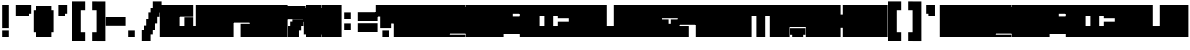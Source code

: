 SplineFontDB: 3.2
FontName: Untitled1
FullName: Untitled1
FamilyName: Untitled1
Weight: Regular
Copyright: Copyright (c) 2024, Myles.Zhang27
UComments: "2024-5-15: Created with FontForge (http://fontforge.org)"
Version: 001.000
ItalicAngle: 0
UnderlinePosition: -100
UnderlineWidth: 50
Ascent: 800
Descent: 200
InvalidEm: 0
LayerCount: 2
Layer: 0 0 "Back" 1
Layer: 1 0 "Fore" 0
XUID: [1021 651 -132743259 16276]
OS2Version: 0
OS2_WeightWidthSlopeOnly: 0
OS2_UseTypoMetrics: 1
CreationTime: 1715790356
ModificationTime: 1715793328
OS2TypoAscent: 0
OS2TypoAOffset: 1
OS2TypoDescent: 0
OS2TypoDOffset: 1
OS2TypoLinegap: 0
OS2WinAscent: 0
OS2WinAOffset: 1
OS2WinDescent: 0
OS2WinDOffset: 1
HheadAscent: 0
HheadAOffset: 1
HheadDescent: 0
HheadDOffset: 1
OS2Vendor: 'PfEd'
DEI: 91125
Encoding: ISO8859-1
UnicodeInterp: none
NameList: AGL For New Fonts
DisplaySize: -48
AntiAlias: 1
FitToEm: 0
WinInfo: 0 28 12
BeginChars: 256 79

StartChar: A
Encoding: 65 65 0
Width: 440
Flags: HW
LayerCount: 2
Fore
SplineSet
-55 -90 m 1
 -55 680 l 1
 440 680 l 1
 440 -90 l 1
 -55 -90 l 1
EndSplineSet
EndChar

StartChar: hyphen
Encoding: 45 45 1
Width: 440
Flags: HW
LayerCount: 2
Fore
SplineSet
-55 185 m 1
 -55 405 l 1
 440 405 l 1
 440 185 l 1
 -55 185 l 1
EndSplineSet
EndChar

StartChar: period
Encoding: 46 46 2
Width: 440
Flags: HW
LayerCount: 2
Fore
SplineSet
55 -90 m 1
 55 75 l 1
 220 75 l 1
 220 -90 l 1
 55 -90 l 1
EndSplineSet
EndChar

StartChar: slash
Encoding: 47 47 3
Width: 440
Flags: HW
LayerCount: 2
Fore
SplineSet
-55 -200 m 1
 -55 75 l 1
 165 75 l 1
 165 -200 l 1
 -55 -200 l 1
220 515 m 1
 220 790 l 1
 440 790 l 1
 440 515 l 1
 220 515 l 1
165 -35 m 1
 165 625 l 1
 220 625 l 1
 220 -35 l 1
 165 -35 l 1
220 75 m 1
 220 515 l 1
 275 515 l 1
 275 75 l 1
 220 75 l 1
275 240 m 1
 275 515 l 1
 330 515 l 1
 330 240 l 1
 275 240 l 1
330 405 m 1
 330 515 l 1
 385 515 l 1
 385 405 l 1
 330 405 l 1
110 75 m 1
 110 515 l 1
 165 515 l 1
 165 75 l 1
 110 75 l 1
55 75 m 1
 55 350 l 1
 110 350 l 1
 110 75 l 1
 55 75 l 1
0 75 m 1
 0 185 l 1
 55 185 l 1
 55 75 l 1
 0 75 l 1
EndSplineSet
EndChar

StartChar: grave
Encoding: 96 96 4
Width: 440
Flags: HW
LayerCount: 2
Fore
SplineSet
55 460 m 1
 55 680 l 1
 275 680 l 1
 275 460 l 1
 55 460 l 1
110 405 m 1
 110 460 l 1
 275 460 l 1
 275 405 l 1
 110 405 l 1
EndSplineSet
EndChar

StartChar: quotesingle
Encoding: 39 39 5
Width: 440
Flags: HW
LayerCount: 2
Fore
SplineSet
110 460 m 1
 110 680 l 1
 330 680 l 1
 330 460 l 1
 110 460 l 1
110 405 m 1
 110 460 l 1
 275 460 l 1
 275 405 l 1
 110 405 l 1
EndSplineSet
EndChar

StartChar: quotedbl
Encoding: 34 34 6
Width: 440
Flags: HW
LayerCount: 2
Fore
SplineSet
-55 460 m 1
 -55 680 l 1
 330 680 l 1
 330 460 l 1
 -55 460 l 1
-55 405 m 1
 -55 460 l 1
 275 460 l 1
 275 405 l 1
 -55 405 l 1
EndSplineSet
EndChar

StartChar: asciitilde
Encoding: 126 126 7
Width: 440
Flags: HW
LayerCount: 2
Fore
SplineSet
55 460 m 1
 55 680 l 1
 440 680 l 1
 440 460 l 1
 55 460 l 1
110 405 m 1
 110 460 l 1
 440 460 l 1
 440 405 l 1
 110 405 l 1
EndSplineSet
EndChar

StartChar: parenleft
Encoding: 40 40 8
Width: 440
Flags: HW
LayerCount: 2
Fore
SplineSet
0 -200 m 1
 0 790 l 1
 220 790 l 1
 220 -200 l 1
 0 -200 l 1
220 570 m 1
 220 790 l 1
 330 790 l 1
 330 570 l 1
 220 570 l 1
220 -200 m 1
 220 20 l 1
 330 20 l 1
 330 -200 l 1
 220 -200 l 1
EndSplineSet
EndChar

StartChar: parenright
Encoding: 41 41 9
Width: 440
Flags: HW
LayerCount: 2
Fore
SplineSet
165 -201 m 1
 165 789 l 1
 385 789 l 1
 385 -201 l 1
 165 -201 l 1
55 570 m 1
 55 790 l 1
 165 790 l 1
 165 570 l 1
 55 570 l 1
55 -200 m 1
 55 20 l 1
 165 20 l 1
 165 -200 l 1
 55 -200 l 1
EndSplineSet
EndChar

StartChar: bracketleft
Encoding: 91 91 10
Width: 440
Flags: HW
LayerCount: 2
Fore
SplineSet
0 -200 m 1
 0 790 l 1
 220 790 l 1
 220 -200 l 1
 0 -200 l 1
220 570 m 1
 220 790 l 1
 330 790 l 1
 330 570 l 1
 220 570 l 1
220 -200 m 1
 220 20 l 1
 330 20 l 1
 330 -200 l 1
 220 -200 l 1
EndSplineSet
EndChar

StartChar: bracketright
Encoding: 93 93 11
Width: 440
Flags: HW
LayerCount: 2
Fore
SplineSet
165 -201 m 1
 165 789 l 1
 385 789 l 1
 385 -201 l 1
 165 -201 l 1
55 570 m 1
 55 790 l 1
 165 790 l 1
 165 570 l 1
 55 570 l 1
55 -200 m 1
 55 20 l 1
 165 20 l 1
 165 -200 l 1
 55 -200 l 1
EndSplineSet
EndChar

StartChar: numbersign
Encoding: 35 35 12
Width: 440
Flags: HW
LayerCount: 2
Fore
SplineSet
0 -91 m 1
 0 679 l 1
 385 679 l 1
 385 -91 l 1
 0 -91 l 1
385 20 m 1
 385 570 l 1
 440 570 l 1
 440 20 l 1
 385 20 l 1
-55 20 m 1
 -55 570 l 1
 0 570 l 1
 0 20 l 1
 -55 20 l 1
EndSplineSet
EndChar

StartChar: exclam
Encoding: 33 33 13
Width: 440
Flags: HW
LayerCount: 2
Fore
SplineSet
55 130 m 1
 55 680 l 1
 220 680 l 1
 220 130 l 1
 55 130 l 1
55 -90 m 1
 55 75 l 1
 220 75 l 1
 220 -90 l 1
 55 -90 l 1
EndSplineSet
EndChar

StartChar: question
Encoding: 63 63 14
Width: 440
Flags: HW
LayerCount: 2
Fore
SplineSet
-55 405 m 1
 -55 680 l 1
 440 680 l 1
 440 405 l 1
 -55 405 l 1
55 240 m 1
 55 405 l 1
 440 405 l 1
 440 240 l 1
 55 240 l 1
55 130 m 1
 55 240 l 1
 330 240 l 1
 330 130 l 1
 55 130 l 1
110 -90 m 1
 110 75 l 1
 275 75 l 1
 275 -90 l 1
 110 -90 l 1
EndSplineSet
EndChar

StartChar: G
Encoding: 71 71 15
Width: 440
Flags: HW
LayerCount: 2
Fore
SplineSet
-55 -34.599609375 m 1
 -55 405.400390625 l 1
 440 405.400390625 l 1
 440 -34.599609375 l 1
 -55 -34.599609375 l 1
-55 405.400390625 m 1
 -55 680.400390625 l 1
 220 680.400390625 l 1
 220 405.400390625 l 1
 -55 405.400390625 l 1
220 460.400390625 m 1
 220 680.400390625 l 1
 440 680.400390625 l 1
 440 460.400390625 l 1
 220 460.400390625 l 1
EndSplineSet
EndChar

StartChar: D
Encoding: 68 68 16
Width: 440
Flags: HW
LayerCount: 2
Fore
SplineSet
-55 -35 m 1
 -55 625 l 1
 440 625 l 1
 440 -35 l 1
 -55 -35 l 1
-55 625 m 1
 -55 680 l 1
 385 680 l 1
 385 625 l 1
 -55 625 l 1
-55 -90 m 1
 -55 -35 l 1
 385 -35 l 1
 385 -90 l 1
 -55 -90 l 1
EndSplineSet
EndChar

StartChar: I
Encoding: 73 73 17
Width: 495
Flags: HW
LayerCount: 2
Fore
SplineSet
-55 405 m 1
 -55 680 l 1
 495 680 l 1
 495 405 l 1
 -55 405 l 1
-55 -90 m 1
 -55 185 l 1
 495 185 l 1
 495 -90 l 1
 -55 -90 l 1
110 185 m 1
 110 405 l 1
 330 405 l 1
 330 185 l 1
 110 185 l 1
EndSplineSet
EndChar

StartChar: J
Encoding: 74 74 18
Width: 495
Flags: HW
LayerCount: 2
Fore
SplineSet
-55 350 m 1
 -55 680 l 1
 495 680 l 1
 495 350 l 1
 -55 350 l 1
-55 -90 m 1
 -55 294 l 1
 495 294 l 1
 495 -90 l 1
 -55 -90 l 1
220 294 m 1
 220 350 l 1
 495 350 l 1
 495 294 l 1
 220 294 l 1
EndSplineSet
EndChar

StartChar: L
Encoding: 76 76 19
Width: 440
Flags: HW
LayerCount: 2
Fore
SplineSet
-55 185 m 1
 -55 680 l 1
 220 680 l 1
 220 185 l 1
 -55 185 l 1
-55 -90 m 1
 -55 185 l 1
 440 185 l 1
 440 -90 l 1
 -55 -90 l 1
EndSplineSet
EndChar

StartChar: M
Encoding: 77 77 20
Width: 660
Flags: HW
LayerCount: 2
Fore
SplineSet
-55 -90 m 1
 -55 680 l 1
 660 680 l 1
 660 -90 l 1
 -55 -90 l 1
EndSplineSet
EndChar

StartChar: N
Encoding: 78 78 21
Width: 495
Flags: HW
LayerCount: 2
Fore
SplineSet
-55 -90 m 1
 -55 680 l 1
 495 680 l 1
 495 -90 l 1
 -55 -90 l 1
EndSplineSet
EndChar

StartChar: O
Encoding: 79 79 22
Width: 440
Flags: HW
LayerCount: 2
Fore
SplineSet
-55 350 m 1
 -55 680 l 1
 440 680 l 1
 440 350 l 1
 -55 350 l 1
-55 -90 m 1
 -55 240 l 1
 440 240 l 1
 440 -90 l 1
 -55 -90 l 1
220 240 m 1
 220 350 l 1
 440 350 l 1
 440 240 l 1
 220 240 l 1
-55 240 m 1
 -55 350 l 1
 165 350 l 1
 165 240 l 1
 -55 240 l 1
EndSplineSet
EndChar

StartChar: P
Encoding: 80 80 23
Width: 440
Flags: HW
LayerCount: 2
Fore
SplineSet
-55 185 m 1
 -55 680 l 1
 440 680 l 1
 440 185 l 1
 -55 185 l 1
-55 -90 m 1
 -55 185 l 1
 220 185 l 1
 220 -90 l 1
 -55 -90 l 1
EndSplineSet
EndChar

StartChar: T
Encoding: 84 84 24
Width: 495
Flags: HW
LayerCount: 2
Fore
SplineSet
-55 405 m 1
 -55 680 l 1
 495 680 l 1
 495 405 l 1
 -55 405 l 1
110 -90 m 1
 110 405 l 1
 330 405 l 1
 330 -90 l 1
 110 -90 l 1
EndSplineSet
EndChar

StartChar: V
Encoding: 86 86 25
Width: 440
Flags: HW
LayerCount: 2
Fore
SplineSet
-55 130 m 1
 -55 680 l 1
 440 680 l 1
 440 130 l 1
 -55 130 l 1
55 -90 m 1
 55 130 l 1
 330 130 l 1
 330 -90 l 1
 55 -90 l 1
330 -35 m 1
 330 130 l 1
 385 130 l 1
 385 -35 l 1
 330 -35 l 1
0 -35 m 1
 0 130 l 1
 55 130 l 1
 55 -35 l 1
 0 -35 l 1
EndSplineSet
EndChar

StartChar: X
Encoding: 88 88 26
Width: 440
Flags: HW
LayerCount: 2
Fore
SplineSet
-55 -90 m 1
 -55 680 l 1
 165 680 l 1
 165 -90 l 1
 -55 -90 l 1
220 -90 m 1
 220 680 l 1
 440 680 l 1
 440 -90 l 1
 220 -90 l 1
165 130 m 1
 165 460 l 1
 220 460 l 1
 220 130 l 1
 165 130 l 1
EndSplineSet
EndChar

StartChar: one
Encoding: 49 49 27
Width: 440
Flags: HW
LayerCount: 2
Fore
SplineSet
-55 405 m 1
 -55 680 l 1
 330 680 l 1
 330 405 l 1
 -55 405 l 1
-55 -90 m 1
 -55 185 l 1
 440 185 l 1
 440 -90 l 1
 -55 -90 l 1
110 185 m 1
 110 405 l 1
 330 405 l 1
 330 185 l 1
 110 185 l 1
EndSplineSet
EndChar

StartChar: four
Encoding: 52 52 28
Width: 440
Flags: HW
LayerCount: 2
Fore
SplineSet
-55 240 m 1
 -55 680 l 1
 440 680 l 1
 440 240 l 1
 -55 240 l 1
165 -90 m 1
 165 240 l 1
 440 240 l 1
 440 -90 l 1
 165 -90 l 1
EndSplineSet
EndChar

StartChar: seven
Encoding: 55 55 29
Width: 440
Flags: HW
LayerCount: 2
Fore
SplineSet
-55 350 m 1
 -55 679 l 1
 440 679 l 1
 440 350 l 1
 -55 350 l 1
110 295 m 1
 110 350 l 1
 440 350 l 1
 440 295 l 1
 110 295 l 1
0 -91 m 1
 0 184 l 1
 275 184 l 1
 275 -91 l 1
 0 -91 l 1
55 184 m 1
 55 295 l 1
 385 295 l 1
 385 184 l 1
 55 184 l 1
275 75 m 1
 275 184 l 1
 330 184 l 1
 330 75 l 1
 275 75 l 1
EndSplineSet
EndChar

StartChar: eight
Encoding: 56 56 30
Width: 440
Flags: HW
LayerCount: 2
Fore
SplineSet
0 -90 m 1
 0 680 l 1
 385 680 l 1
 385 -90 l 1
 0 -90 l 1
385 -35 m 1
 385 625 l 1
 440 625 l 1
 440 -35 l 1
 385 -35 l 1
-55 -35 m 1
 -55 625 l 1
 0 625 l 1
 0 -35 l 1
 -55 -35 l 1
EndSplineSet
EndChar

StartChar: zero
Encoding: 48 48 31
Width: 440
Flags: HW
LayerCount: 2
Fore
SplineSet
-55 -90 m 1
 -55 680 l 1
 440 680 l 1
 440 -90 l 1
 -55 -90 l 1
EndSplineSet
EndChar

StartChar: two
Encoding: 50 50 32
Width: 440
Flags: HW
LayerCount: 2
Fore
SplineSet
-55 -90 m 1
 -55 680 l 1
 440 680 l 1
 440 -90 l 1
 -55 -90 l 1
EndSplineSet
EndChar

StartChar: three
Encoding: 51 51 33
Width: 440
Flags: HW
LayerCount: 2
Fore
SplineSet
-55 -90 m 1
 -55 680 l 1
 440 680 l 1
 440 -90 l 1
 -55 -90 l 1
EndSplineSet
EndChar

StartChar: five
Encoding: 53 53 34
Width: 440
Flags: HW
LayerCount: 2
Fore
SplineSet
-55 -90 m 1
 -55 680 l 1
 440 680 l 1
 440 -90 l 1
 -55 -90 l 1
EndSplineSet
EndChar

StartChar: six
Encoding: 54 54 35
Width: 440
Flags: HW
LayerCount: 2
Fore
SplineSet
-55 -90 m 1
 -55 680 l 1
 440 680 l 1
 440 -90 l 1
 -55 -90 l 1
EndSplineSet
EndChar

StartChar: Q
Encoding: 81 81 36
Width: 440
Flags: HW
LayerCount: 2
Fore
SplineSet
-55 -90 m 1
 -55 680 l 1
 440 680 l 1
 440 -90 l 1
 -55 -90 l 1
EndSplineSet
EndChar

StartChar: R
Encoding: 82 82 37
Width: 440
Flags: HW
LayerCount: 2
Fore
SplineSet
-55 -90 m 1
 -55 680 l 1
 440 680 l 1
 440 -90 l 1
 -55 -90 l 1
EndSplineSet
EndChar

StartChar: S
Encoding: 83 83 38
Width: 440
Flags: HW
LayerCount: 2
Fore
SplineSet
-55 -90 m 1
 -55 680 l 1
 440 680 l 1
 440 -90 l 1
 -55 -90 l 1
EndSplineSet
EndChar

StartChar: W
Encoding: 87 87 39
Width: 660
Flags: HW
LayerCount: 2
Fore
SplineSet
-55 -90 m 1
 -55 680 l 1
 660 680 l 1
 660 -90 l 1
 -55 -90 l 1
EndSplineSet
EndChar

StartChar: U
Encoding: 85 85 40
Width: 440
Flags: HW
LayerCount: 2
Fore
SplineSet
-55 -90 m 1
 -55 680 l 1
 440 680 l 1
 440 -90 l 1
 -55 -90 l 1
EndSplineSet
EndChar

StartChar: Y
Encoding: 89 89 41
Width: 440
Flags: HW
LayerCount: 2
Fore
SplineSet
-55 -90 m 1
 -55 680 l 1
 440 680 l 1
 440 -90 l 1
 -55 -90 l 1
EndSplineSet
EndChar

StartChar: Z
Encoding: 90 90 42
Width: 440
Flags: HW
LayerCount: 2
Fore
SplineSet
-55 -90 m 1
 -55 680 l 1
 440 680 l 1
 440 -90 l 1
 -55 -90 l 1
EndSplineSet
EndChar

StartChar: a
Encoding: 97 97 43
Width: 440
Flags: HW
LayerCount: 2
Fore
SplineSet
-55 -90 m 1
 -55 680 l 1
 440 680 l 1
 440 -90 l 1
 -55 -90 l 1
EndSplineSet
EndChar

StartChar: d
Encoding: 100 100 44
Width: 440
Flags: HW
LayerCount: 2
Fore
SplineSet
-55 -35 m 1
 -55 625 l 1
 440 625 l 1
 440 -35 l 1
 -55 -35 l 1
-55 625 m 1
 -55 680 l 1
 385 680 l 1
 385 625 l 1
 -55 625 l 1
-55 -90 m 1
 -55 -35 l 1
 385 -35 l 1
 385 -90 l 1
 -55 -90 l 1
EndSplineSet
EndChar

StartChar: g
Encoding: 103 103 45
Width: 440
Flags: HW
LayerCount: 2
Fore
SplineSet
-55 -34.599609375 m 1
 -55 405.400390625 l 1
 440 405.400390625 l 1
 440 -34.599609375 l 1
 -55 -34.599609375 l 1
-55 405.400390625 m 1
 -55 680.400390625 l 1
 220 680.400390625 l 1
 220 405.400390625 l 1
 -55 405.400390625 l 1
220 460.400390625 m 1
 220 680.400390625 l 1
 440 680.400390625 l 1
 440 460.400390625 l 1
 220 460.400390625 l 1
EndSplineSet
EndChar

StartChar: i
Encoding: 105 105 46
Width: 495
Flags: HW
LayerCount: 2
Fore
SplineSet
-55 405 m 1
 -55 680 l 1
 495 680 l 1
 495 405 l 1
 -55 405 l 1
-55 -90 m 1
 -55 185 l 1
 495 185 l 1
 495 -90 l 1
 -55 -90 l 1
110 185 m 1
 110 405 l 1
 330 405 l 1
 330 185 l 1
 110 185 l 1
EndSplineSet
EndChar

StartChar: j
Encoding: 106 106 47
Width: 495
Flags: HW
LayerCount: 2
Fore
SplineSet
-55 350 m 1
 -55 680 l 1
 495 680 l 1
 495 350 l 1
 -55 350 l 1
-55 -90 m 1
 -55 294 l 1
 495 294 l 1
 495 -90 l 1
 -55 -90 l 1
220 294 m 1
 220 350 l 1
 495 350 l 1
 495 294 l 1
 220 294 l 1
EndSplineSet
EndChar

StartChar: l
Encoding: 108 108 48
Width: 440
Flags: HW
LayerCount: 2
Fore
SplineSet
-55 185 m 1
 -55 680 l 1
 220 680 l 1
 220 185 l 1
 -55 185 l 1
-55 -90 m 1
 -55 185 l 1
 440 185 l 1
 440 -90 l 1
 -55 -90 l 1
EndSplineSet
EndChar

StartChar: n
Encoding: 110 110 49
Width: 495
Flags: HW
LayerCount: 2
Fore
SplineSet
-55 -90 m 1
 -55 680 l 1
 495 680 l 1
 495 -90 l 1
 -55 -90 l 1
EndSplineSet
EndChar

StartChar: m
Encoding: 109 109 50
Width: 660
Flags: HW
LayerCount: 2
Fore
SplineSet
-55 -90 m 1
 -55 680 l 1
 660 680 l 1
 660 -90 l 1
 -55 -90 l 1
EndSplineSet
EndChar

StartChar: o
Encoding: 111 111 51
Width: 440
Flags: HW
LayerCount: 2
Fore
SplineSet
-55 350 m 1
 -55 680 l 1
 440 680 l 1
 440 350 l 1
 -55 350 l 1
-55 -90 m 1
 -55 240 l 1
 440 240 l 1
 440 -90 l 1
 -55 -90 l 1
220 240 m 1
 220 350 l 1
 440 350 l 1
 440 240 l 1
 220 240 l 1
-55 240 m 1
 -55 350 l 1
 165 350 l 1
 165 240 l 1
 -55 240 l 1
EndSplineSet
EndChar

StartChar: p
Encoding: 112 112 52
Width: 440
Flags: HW
LayerCount: 2
Fore
SplineSet
-55 185 m 1
 -55 680 l 1
 440 680 l 1
 440 185 l 1
 -55 185 l 1
-55 -90 m 1
 -55 185 l 1
 220 185 l 1
 220 -90 l 1
 -55 -90 l 1
EndSplineSet
EndChar

StartChar: t
Encoding: 116 116 53
Width: 495
Flags: HW
LayerCount: 2
Fore
SplineSet
-55 405 m 1
 -55 680 l 1
 495 680 l 1
 495 405 l 1
 -55 405 l 1
110 -90 m 1
 110 405 l 1
 330 405 l 1
 330 -90 l 1
 110 -90 l 1
EndSplineSet
EndChar

StartChar: v
Encoding: 118 118 54
Width: 440
Flags: HW
LayerCount: 2
Fore
SplineSet
-55 130 m 1
 -55 680 l 1
 440 680 l 1
 440 130 l 1
 -55 130 l 1
55 -90 m 1
 55 130 l 1
 330 130 l 1
 330 -90 l 1
 55 -90 l 1
330 -35 m 1
 330 130 l 1
 385 130 l 1
 385 -35 l 1
 330 -35 l 1
0 -35 m 1
 0 130 l 1
 55 130 l 1
 55 -35 l 1
 0 -35 l 1
EndSplineSet
EndChar

StartChar: w
Encoding: 119 119 55
Width: 660
Flags: HW
LayerCount: 2
Fore
SplineSet
-55 -90 m 1
 -55 680 l 1
 660 680 l 1
 660 -90 l 1
 -55 -90 l 1
EndSplineSet
EndChar

StartChar: x
Encoding: 120 120 56
Width: 440
Flags: HW
LayerCount: 2
Fore
SplineSet
-55 -90 m 1
 -55 680 l 1
 165 680 l 1
 165 -90 l 1
 -55 -90 l 1
220 -90 m 1
 220 680 l 1
 440 680 l 1
 440 -90 l 1
 220 -90 l 1
165 130 m 1
 165 460 l 1
 220 460 l 1
 220 130 l 1
 165 130 l 1
EndSplineSet
EndChar

StartChar: b
Encoding: 98 98 57
Width: 440
Flags: HW
LayerCount: 2
Fore
SplineSet
-55 -90 m 1
 -55 680 l 1
 440 680 l 1
 440 -90 l 1
 -55 -90 l 1
EndSplineSet
EndChar

StartChar: B
Encoding: 66 66 58
Width: 440
Flags: HW
LayerCount: 2
Fore
SplineSet
-55 -90 m 1
 -55 680 l 1
 440 680 l 1
 440 -90 l 1
 -55 -90 l 1
EndSplineSet
EndChar

StartChar: C
Encoding: 67 67 59
Width: 440
Flags: HW
LayerCount: 2
Fore
SplineSet
-55 -90 m 1
 -55 680 l 1
 440 680 l 1
 440 -90 l 1
 -55 -90 l 1
EndSplineSet
EndChar

StartChar: E
Encoding: 69 69 60
Width: 440
Flags: HW
LayerCount: 2
Fore
SplineSet
-55 -90 m 1
 -55 680 l 1
 440 680 l 1
 440 -90 l 1
 -55 -90 l 1
EndSplineSet
EndChar

StartChar: F
Encoding: 70 70 61
Width: 440
Flags: HW
LayerCount: 2
Fore
SplineSet
-55 -90 m 1
 -55 680 l 1
 440 680 l 1
 440 -90 l 1
 -55 -90 l 1
EndSplineSet
EndChar

StartChar: H
Encoding: 72 72 62
Width: 440
Flags: HW
LayerCount: 2
Fore
SplineSet
-55 -90 m 1
 -55 680 l 1
 440 680 l 1
 440 -90 l 1
 -55 -90 l 1
EndSplineSet
EndChar

StartChar: K
Encoding: 75 75 63
Width: 440
Flags: HW
LayerCount: 2
Fore
SplineSet
-55 -90 m 1
 -55 680 l 1
 440 680 l 1
 440 -90 l 1
 -55 -90 l 1
EndSplineSet
EndChar

StartChar: c
Encoding: 99 99 64
Width: 440
Flags: HW
LayerCount: 2
Fore
SplineSet
-55 -90 m 1
 -55 680 l 1
 440 680 l 1
 440 -90 l 1
 -55 -90 l 1
EndSplineSet
EndChar

StartChar: e
Encoding: 101 101 65
Width: 440
Flags: HW
LayerCount: 2
Fore
SplineSet
-55 -90 m 1
 -55 680 l 1
 440 680 l 1
 440 -90 l 1
 -55 -90 l 1
EndSplineSet
EndChar

StartChar: f
Encoding: 102 102 66
Width: 440
Flags: HW
LayerCount: 2
Fore
SplineSet
-55 -90 m 1
 -55 680 l 1
 440 680 l 1
 440 -90 l 1
 -55 -90 l 1
EndSplineSet
EndChar

StartChar: h
Encoding: 104 104 67
Width: 440
Flags: HW
LayerCount: 2
Fore
SplineSet
-55 -90 m 1
 -55 680 l 1
 440 680 l 1
 440 -90 l 1
 -55 -90 l 1
EndSplineSet
EndChar

StartChar: k
Encoding: 107 107 68
Width: 440
Flags: HW
LayerCount: 2
Fore
SplineSet
-55 -90 m 1
 -55 680 l 1
 440 680 l 1
 440 -90 l 1
 -55 -90 l 1
EndSplineSet
EndChar

StartChar: q
Encoding: 113 113 69
Width: 440
Flags: HW
LayerCount: 2
Fore
SplineSet
-55 -90 m 1
 -55 680 l 1
 440 680 l 1
 440 -90 l 1
 -55 -90 l 1
EndSplineSet
EndChar

StartChar: r
Encoding: 114 114 70
Width: 440
Flags: HW
LayerCount: 2
Fore
SplineSet
-55 -90 m 1
 -55 680 l 1
 440 680 l 1
 440 -90 l 1
 -55 -90 l 1
EndSplineSet
EndChar

StartChar: s
Encoding: 115 115 71
Width: 440
Flags: HW
LayerCount: 2
Fore
SplineSet
-55 -90 m 1
 -55 680 l 1
 440 680 l 1
 440 -90 l 1
 -55 -90 l 1
EndSplineSet
EndChar

StartChar: u
Encoding: 117 117 72
Width: 440
Flags: HW
LayerCount: 2
Fore
SplineSet
-55 -90 m 1
 -55 680 l 1
 440 680 l 1
 440 -90 l 1
 -55 -90 l 1
EndSplineSet
EndChar

StartChar: y
Encoding: 121 121 73
Width: 440
Flags: HW
LayerCount: 2
Fore
SplineSet
-55 -90 m 1
 -55 680 l 1
 440 680 l 1
 440 -90 l 1
 -55 -90 l 1
EndSplineSet
EndChar

StartChar: z
Encoding: 122 122 74
Width: 440
Flags: HW
LayerCount: 2
Fore
SplineSet
-55 -90 m 1
 -55 680 l 1
 440 680 l 1
 440 -90 l 1
 -55 -90 l 1
EndSplineSet
EndChar

StartChar: equal
Encoding: 61 61 75
Width: 440
Flags: HW
LayerCount: 2
Fore
SplineSet
-55 295 m 1
 -55 515 l 1
 440 515 l 1
 440 295 l 1
 -55 295 l 1
-55 20 m 1
 -55 240 l 1
 440 240 l 1
 440 20 l 1
 -55 20 l 1
EndSplineSet
EndChar

StartChar: colon
Encoding: 58 58 76
Width: 440
Flags: HW
LayerCount: 2
Fore
SplineSet
55 350 m 1
 55 515 l 1
 220 515 l 1
 220 350 l 1
 55 350 l 1
55 75 m 1
 55 240 l 1
 220 240 l 1
 220 75 l 1
 55 75 l 1
EndSplineSet
EndChar

StartChar: nine
Encoding: 57 57 77
Width: 440
Flags: HW
LayerCount: 2
Fore
SplineSet
-55 -90 m 1
 -55 680 l 1
 440 680 l 1
 440 -90 l 1
 -55 -90 l 1
EndSplineSet
EndChar

StartChar: space
Encoding: 32 32 78
Width: 440
Flags: HW
LayerCount: 2
EndChar
EndChars
EndSplineFont
